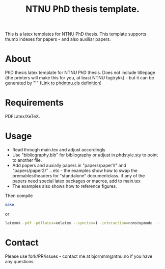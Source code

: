 #+TITLE: NTNU PhD thesis template.
#+OPTIONS: ^:nil
This is a latex templates for NTNU PhD thesis. This template supports thumb indexes for papers - and also auxiliar papers.
* About
PhD thesis latex template for NTNU PhD thesis.
Does not include titlepage (the printers will make this for you, at least NTNU fagtrykk) - but it can be generated by "\ntnutitle'" ([[file:phdntnu.cls::newcommand{ntnutitle}{][Link to phdntnu.cls definition]])
* Requirements
PDFLatex/XeTeX.
* Usage
- Read through main.tex and adjust accordingly
- Use "bibliography.bib" for bibliography or adjust in phdstyle.sty to point to another file.
- Add papers and auxially papers in "papers/paper1/" and "papers/paper2/" ..
  etc - the examples show how to swap the premables/headers for "standalone"
  documentclass. if any of the papers need special latex packages or macros, add
  to main.tex
- The examples also shows how to reference figures.


Then compile
#+begin_src bash
make
#+end_src
or
#+begin_src bash
latexmk -pdf -pdflatex=xelatex --synctex=1 -interaction=nonstopmode  -file-line-error  main.tex
#+end_src
* Contact
Please use fork/PR/issues - contact me at bjornmm@ntnu.no if you have any questions
